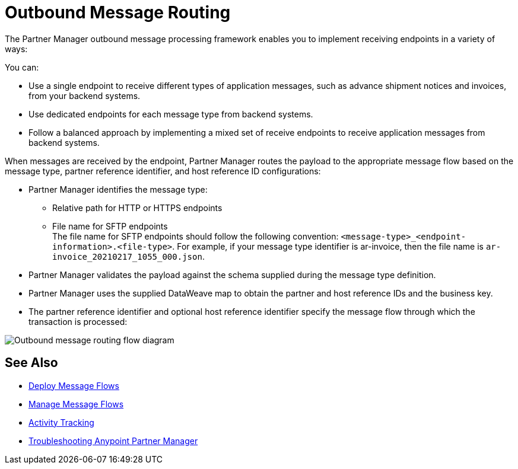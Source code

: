 = Outbound Message Routing

The Partner Manager outbound message processing framework enables you to implement receiving endpoints in a variety of ways:

You can:

* Use a single endpoint to receive different types of application messages, such as advance shipment notices and invoices, from your backend systems.
* Use dedicated endpoints for each message type from backend systems.
* Follow a balanced approach by implementing a mixed set of receive endpoints to receive application messages from backend systems.

When messages are received by the endpoint, Partner Manager routes the payload to the appropriate message flow based on the message type, partner reference identifier, and host reference ID configurations:

* Partner Manager identifies the message type:
** Relative path for HTTP or HTTPS endpoints
** File name for SFTP endpoints +
The file name for SFTP endpoints should follow the following convention: `<message-type>_<endpoint-information>.<file-type>`. For example, if your message type identifier is ar-invoice, then the file name is `ar-invoice_20210217_1055_000.json`.
* Partner Manager validates the payload against the schema supplied during the message type definition.
* Partner Manager uses the supplied DataWeave map to obtain the partner and host reference IDs and the business key.
* The partner reference identifier and optional host reference identifier specify the message flow through which the transaction is processed:

image::outbound-message-routing.png[Outbound message routing flow diagram]

== See Also

* xref:deploy-message-flows.adoc[Deploy Message Flows]
* xref:manage-message-flows.adoc[Manage Message Flows]
* xref:activity-tracking.adoc[Activity Tracking]
* xref:troubleshooting.adoc[Troubleshooting Anypoint Partner Manager]
